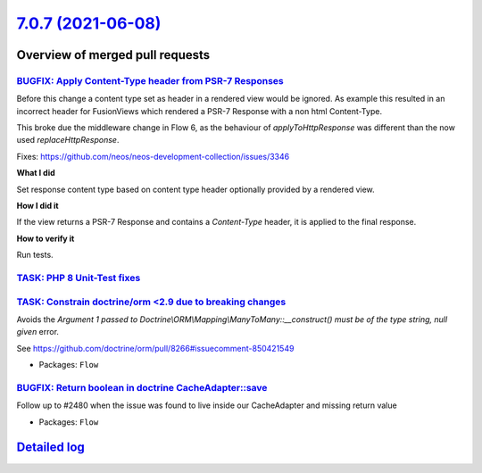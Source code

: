 `7.0.7 (2021-06-08) <https://github.com/neos/flow-development-collection/releases/tag/7.0.7>`_
==============================================================================================

Overview of merged pull requests
~~~~~~~~~~~~~~~~~~~~~~~~~~~~~~~~

`BUGFIX: Apply Content-Type header from PSR-7 Responses <https://github.com/neos/flow-development-collection/pull/2478>`_
-------------------------------------------------------------------------------------------------------------------------

Before this change a content type set as header in a
rendered view would be ignored.
As example this resulted in an incorrect header for FusionViews
which rendered a PSR-7 Response with a non html Content-Type.

This broke due the middleware change in Flow 6, as the behaviour of `applyToHttpResponse` was different than the now used `replaceHttpResponse`.

Fixes: https://github.com/neos/neos-development-collection/issues/3346

**What I did**

Set response content type based on content type header optionally provided by a rendered view.

**How I did it**

If the view returns a PSR-7 Response and contains a `Content-Type` header, it is applied to the final response.

**How to verify it**

Run tests.

`TASK: PHP 8 Unit-Test fixes <https://github.com/neos/flow-development-collection/pull/2484>`_
----------------------------------------------------------------------------------------------

`TASK: Constrain doctrine/orm <2.9 due to breaking changes <https://github.com/neos/flow-development-collection/pull/2489>`_
----------------------------------------------------------------------------------------------------------------------------

Avoids the `Argument 1 passed to Doctrine\\ORM\\Mapping\\ManyToMany::__construct() must be of the type string, null given` error.

See https://github.com/doctrine/orm/pull/8266#issuecomment-850421549

* Packages: ``Flow``

`BUGFIX: Return boolean in doctrine CacheAdapter::save <https://github.com/neos/flow-development-collection/pull/2482>`_
------------------------------------------------------------------------------------------------------------------------

Follow up to #2480 when the issue was found to live inside our CacheAdapter and missing return value

* Packages: ``Flow``

`Detailed log <https://github.com/neos/flow-development-collection/compare/7.0.6...7.0.7>`_
~~~~~~~~~~~~~~~~~~~~~~~~~~~~~~~~~~~~~~~~~~~~~~~~~~~~~~~~~~~~~~~~~~~~~~~~~~~~~~~~~~~~~~~~~~~
